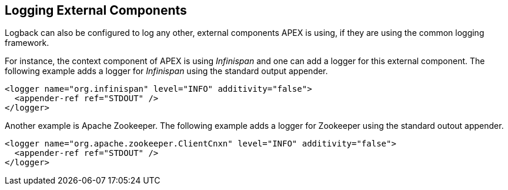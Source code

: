 == Logging External Components

Logback can also be configured to log any other, external components APEX is using, if they are using the common logging framework.

For instance, the context component of APEX is using __Infinispan__ and one can add a logger for this external component.
The following example adds a logger for __Infinispan__ using the standard output appender.

[source%nowrap,xml]
----
<logger name="org.infinispan" level="INFO" additivity="false">
  <appender-ref ref="STDOUT" />
</logger>
----

Another example is Apache Zookeeper.
The following example adds a logger for Zookeeper using the standard outout appender.

[source%nowrap,xml]
----
<logger name="org.apache.zookeeper.ClientCnxn" level="INFO" additivity="false">
  <appender-ref ref="STDOUT" />
</logger>
----

